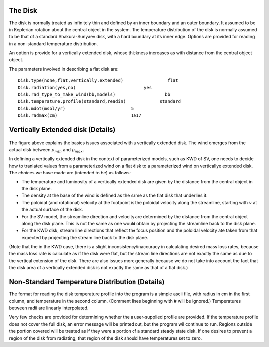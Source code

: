 The Disk
########

The disk is normally treated as infinitely thin and defined by an inner boundary and an outer boundary.  It assumed to be in  Keplerian  rotation about 
the central object in the system.   The temperature distribution of the disk
is normally assumed to be that of a standard Shakura-Sunyaev disk, with a hard
boundary at its inner edge.   Options are provided for reading in a non-standard
temperature distribution.

An option is provide for a vertically extended disk, whose thickness increases
as with distance from the central object object.   

The parameters involved in describing a flat disk are::

    Disk.type(none,flat,vertically.extended)                 flat
    Disk.radiation(yes,no)                          yes
    Disk.rad_type_to_make_wind(bb,models)                   bb
    Disk.temperature.profile(standard,readin)             standard
    Disk.mdot(msol/yr)                         5
    Disk.radmax(cm)                            1e17



Vertically Extended disk (Details)
##################################

.. figure:: images/vertical_disk.png
    :width: 300px
    :align: center

The figure above explains the basics issues associated with a vertically extended disk.  The wind emerges from the actual disk between :math:`\rho_{min}` and :math:`\rho_{max}`.  


In defining a vertically extended disk in the context of parameterized 
models, such as  KWD of SV, one needs to decide how to tranlated values from
a parameterized wind on a flat disk to a parameterized wind on verticallye extended
disk.   The choices we have made are (intended to be) as follows:

* The temperature and luminosity of a vertically extended disk are given by the distance from the central object in the disk plane. 
* The density at the base of the wind is defined as the same as the flat disk that underlies it.
* The poloidal  (and rotational) velocity at the footpoint is the poloidal velocity along the streamline, starting with :math:`v_{}` at the actual surface of the disk. 
* For the SV model, the streamline direction and velocity are determined by the distance from the central object along the disk plane.  This is not the same
  as one would obtain by projecting the streamline back to the disk plane.
* For the KWD disk,  stream line directions that reflect the focus position and the poloidal velocity ate taken from that expected by projecting 
  the stream line back to the disk plane.

(Note that the in the KWD case, there is a slight inconsistency/inaccuracy  in calculating desired mass loss rates, because the mass loss rate is calculate as if the disk
were flat, but the stream line directions are not exactly the same as due to the vertical extension of the disk.  There are also issues more generally because we do
not take into account the fact that the disk area of a vertically extended disk is not exactly the same as that of a flat disk.)

Non-Standard Temperature Distribution (Details)
###############################################

The format for reading the disk temperature profile into the program is a simple ascii file, with radius in cm in the first column, and temperature in the second column.  (Comment lines beginning with # will be ignored.) Temperatures between radii are linearly interpolated.

Very few checks are provided for determining whether the a user-supplied profile are provided.  If the temperature profile does not cover the full disk, an error message will be printed out, but the program wil continue to run. Regions outside the portion covered will be treated as if they were a portion of a standard steady state disk.  If one desires to prevent a region of the disk from radiating, that region of the disk should have temperatures set to zero.
